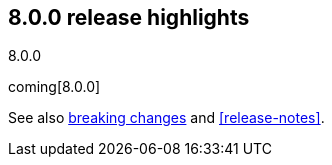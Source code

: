 [[release-highlights-8.0.0]]
== 8.0.0 release highlights
++++
<titleabbrev>8.0.0</titleabbrev>
++++

coming[8.0.0]

See also <<breaking-changes-8.0,breaking changes>> and <<release-notes>>.


//NOTE: The notable-highlights tagged regions are re-used in the
//Installation and Upgrade Guide

// tag::notable-highlights[]

// end::notable-highlights[]